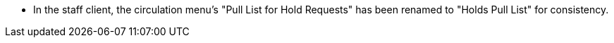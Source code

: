* In the staff client, the circulation menu's "Pull List for Hold Requests" has been
  renamed to "Holds Pull List" for consistency.
